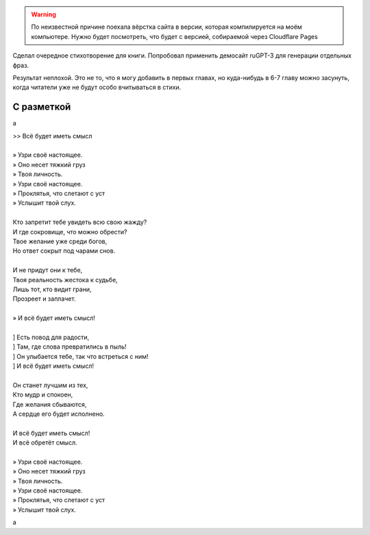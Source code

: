 .. title: Стихотворение, написанное с использованием ruGPT-3
.. slug: stikhotvorenie-napisannoe-s-ispolzovaniem-rugpt-3
.. date: 2021-05-15 15:58:49 UTC+05:00
.. tags: Стихи
.. category: 
.. link: 
.. description: 
.. type: text

.. warning:: По неизвестной причине поехала вёрстка сайта в версии, которая компилируется на моём компьютере. Нужно будет посмотреть, что будет с версией, собираемой через Cloudflare Pages

.. image:: /images/blog/stikhotvorenie-napisannoe-s-ispolzovaniem-rugpt-3/title.jpg

Сделал очередное стихотворение для книги. Попробовал применить демосайт ruGPT-3 для генерации отдельных фраз.

Результат неплохой. Это не то, что я могу добавить в первых главах, но куда-нибудь в 6-7 главу можно засунуть, когда читатели уже не будут особо вчитываться в стихи.

С разметкой
"""""""""""""

a


| >> Всё будет иметь смысл
| 
| » Узри своё настоящее.
| » Оно несет тяжкий груз
| » Твоя личность.
| » Узри своё настоящее.
| » Проклятья, что слетают с уст
| » Услышит твой слух.
| 
| Кто запретит тебе увидеть всю свою жажду?
| И где сокровище, что можно обрести?
| Твое желание уже среди богов,
| Но ответ сокрыт под чарами снов.
| 
| И не придут они к тебе,
| Твоя реальность жестока к судьбе,
| Лишь тот, кто видит грани,
| Прозреет и заплачет.
| 
| » И всё будет иметь смысл!
| 
| ] Есть повод для радости,
| ] Там, где слова превратились в пыль!
| ] Он улыбается тебе, так что встреться с ним!
| ] И всё будет иметь смысл!
| 
| Он станет лучшим из тех,
| Кто мудр и спокоен,
| Где желания сбываются,
| А сердце его будет исполнено.
| 
| И всё будет иметь смысл!
| И всё обретёт смысл.
| 
| » Узри своё настоящее.
| » Оно несет тяжкий груз
| » Твоя личность.
| » Узри своё настоящее.
| » Проклятья, что слетают с уст
| » Услышит твой слух.

a
